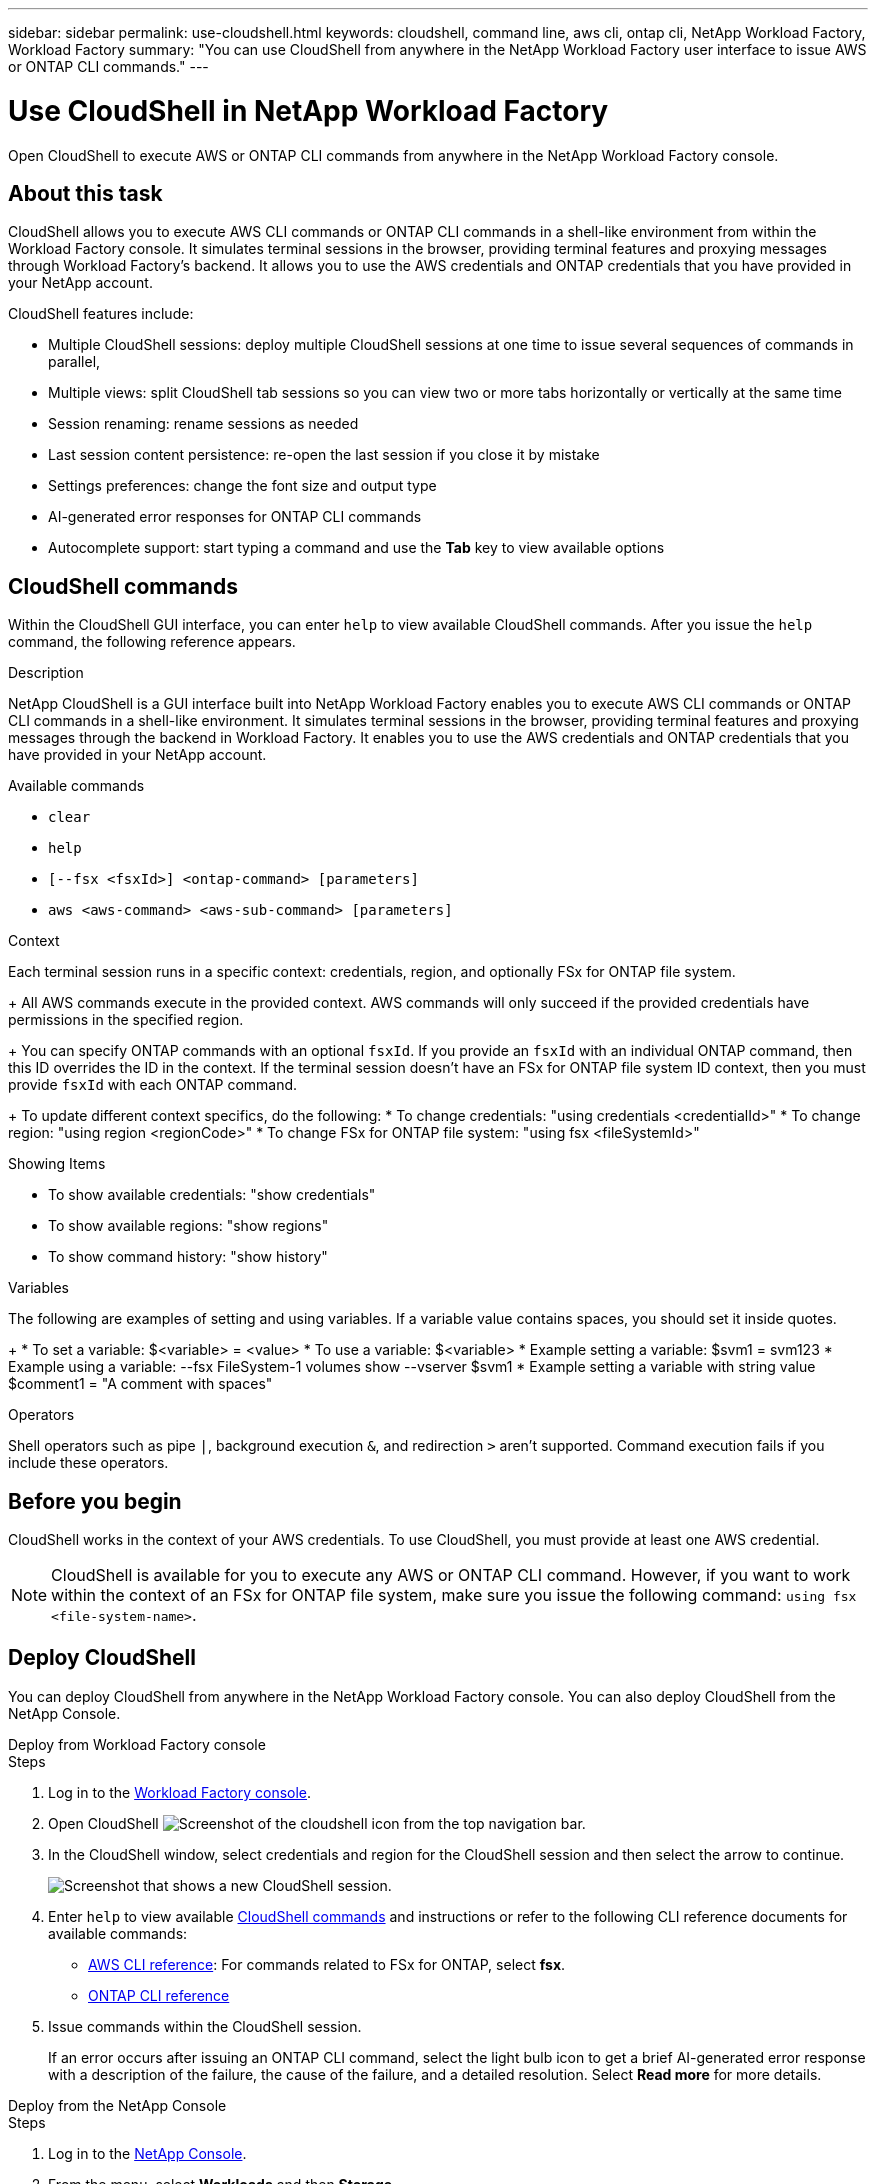 ---
sidebar: sidebar
permalink: use-cloudshell.html
keywords: cloudshell, command line, aws cli, ontap cli, NetApp Workload Factory, Workload Factory
summary: "You can use CloudShell from anywhere in the NetApp Workload Factory user interface to issue AWS or ONTAP CLI commands."
---

= Use CloudShell in NetApp Workload Factory
:icons: font
:imagesdir: ./media/

[.lead]
Open CloudShell to execute AWS or ONTAP CLI commands from anywhere in the NetApp Workload Factory console.

== About this task
CloudShell allows you to execute AWS CLI commands or ONTAP CLI commands in a shell-like environment from within the Workload Factory console. It simulates terminal sessions in the browser, providing terminal features and proxying messages through Workload Factory's backend. It allows you to use the AWS credentials and ONTAP credentials that you have provided in your NetApp account.

CloudShell features include: 

* Multiple CloudShell sessions: deploy multiple CloudShell sessions at one time to issue several sequences of commands in parallel, 
* Multiple views: split CloudShell tab sessions so you can view two or more tabs horizontally or vertically at the same time
* Session renaming: rename sessions as needed
* Last session content persistence: re-open the last session if you close it by mistake
* Settings preferences: change the font size and output type
* AI-generated error responses for ONTAP CLI commands
* Autocomplete support: start typing a command and use the *Tab* key to view available options

== CloudShell commands
Within the CloudShell GUI interface, you can enter `help` to view available CloudShell commands. After you issue the `help` command, the following reference appears. 

.Description
NetApp CloudShell is a GUI interface built into NetApp Workload Factory enables you to execute AWS CLI commands or ONTAP CLI commands in a shell-like environment. It simulates terminal sessions in the browser, providing terminal features and proxying messages through the backend in Workload Factory. It enables you to use the AWS credentials and ONTAP credentials that you have provided in your NetApp account.
 
.Available commands
 
* `clear`
* `help`
* `[--fsx <fsxId>] <ontap-command> [parameters]`
* `aws <aws-command> <aws-sub-command> [parameters]`
 
.Context

Each terminal session runs in a specific context: credentials, region, and optionally FSx for ONTAP file system.
+ 
All AWS commands execute in the provided context. AWS commands will only succeed if the provided credentials have permissions in the specified region.
+ 
You can specify ONTAP commands with an optional `fsxId`. If you provide an `fsxId` with an individual ONTAP command, then this ID overrides the ID in the context. If the terminal session doesn't have an FSx for ONTAP file system ID context, then you must provide `fsxId` with each ONTAP command.
+ 
To update different context specifics, do the following:
* To change credentials: "using credentials <credentialId>"
* To change region: "using region <regionCode>"
* To change FSx for ONTAP file system: "using fsx <fileSystemId>"
 
.Showing Items

* To show available credentials: "show credentials"
* To show available regions: "show regions"
* To show command history: "show history"
 
.Variables
The following are examples of setting and using variables. If a variable value contains spaces, you should set it inside quotes.
+
* To set a variable: $<variable> = <value>
* To use a variable: $<variable>
* Example setting a variable: $svm1 = svm123
* Example using a variable: --fsx FileSystem-1 volumes show --vserver $svm1
* Example setting a variable with string value $comment1 = "A comment with spaces"
 
.Operators
 
Shell operators such as pipe `|`, background execution `&`, and redirection `>` aren't supported. Command execution fails if you include these operators.

== Before you begin
CloudShell works in the context of your AWS credentials. To use CloudShell, you must provide at least one AWS credential.

NOTE: CloudShell is available for you to execute any AWS or ONTAP CLI command. However, if you want to work within the context of an FSx for ONTAP file system, make sure you issue the following command: `using fsx <file-system-name>`.

== Deploy CloudShell
You can deploy CloudShell from anywhere in the NetApp Workload Factory console. You can also deploy CloudShell from the NetApp Console.

[role="tabbed-block"]
====

.Deploy from Workload Factory console
--
.Steps
. Log in to the https://console.workloads.netapp.com[Workload Factory console^].
. Open CloudShell image:cloudshell-icon.png["Screenshot of the cloudshell icon"] from the top navigation bar.
. In the CloudShell window, select credentials and region for the CloudShell session and then select the arrow to continue.
+
image:screenshot-deploy-cloudshell-session.png["Screenshot that shows a new CloudShell session."]
. Enter `help` to view available <<CloudShell commands,CloudShell commands>> and instructions or refer to the following CLI reference documents for available commands:
* link:https://docs.aws.amazon.com/cli/latest/reference/[AWS CLI reference^]: For commands related to FSx for ONTAP, select *fsx*.
* link:https://docs.netapp.com/us-en/ontap-cli/[ONTAP CLI reference^]
. Issue commands within the CloudShell session.
+
If an error occurs after issuing an ONTAP CLI command, select the light bulb icon to get a brief AI-generated error response with a description of the failure, the cause of the failure, and a detailed resolution. Select *Read more* for more details.
--

.Deploy from the NetApp Console
--
.Steps
. Log in to the link:https://console.netapp.com[NetApp Console^].
. From the menu, select *Workloads* and then *Storage*.
. In the *FSx for ONTAP* tab, select the three-dot menu of the file system and then select *Open CloudShell*.
+
A CloudShell session opens in the context of the selected file system.
. Enter `help` to view available CloudShell commands and instructions or refer to the following CLI reference documents for available commands:
* link:https://docs.aws.amazon.com/cli/latest/reference/[AWS CLI reference^]: For commands related to FSx for ONTAP, select *fsx*.
* link:https://docs.netapp.com/us-en/ontap-cli/[ONTAP CLI reference^]
. Issue commands within the CloudShell session.
+
If an error occurs after issuing an ONTAP CLI command, select the light bulb icon to get a brief AI-generated error response with a description of the failure, the cause of the failure, and a detailed resolution. Select *Read more* for more details.
--
====

The CloudShell tasks shown in this screenshot can be completed by selecting the three-dot menu of an open CloudShell session tab. The instructions for each of these tasks follows. 

image:screenshot-cloudshell-tab-menu.png["Screenshot that shows CloudShell tab three-dot menu with options like rename, duplicate, close other tabs, and close all."]

== Rename a CloudShell session tab
You can rename a CloudShell session tab to help you identify the session.

.Steps
. Select the three-dot menu of the CloudShell session tab.
. Select *Rename*.
. Enter a new name for the session tab and then click outside the tab name to set the new name.

.Result
The new name appears in the CloudShell session tab.

== Duplicate CloudShell session tab
You can duplicate a CloudShell session tab to create a new session with the same name, credentials, and region. The code from the original tab isn't duplicated in the duplicated tab.

.Steps
. Select the three-dot menu of the CloudShell session tab.
. Select *Duplicate*.

.Result
The new tab appears with the same name as the original tab. 

== Close CloudShell session tabs
You can close CloudShell tabs one at a time, close other tabs you're not working on, or close all tabs at once.

.Steps
. Select the three-dot menu of the CloudShell session tab.
. Select one of the following: 
* Select "X" in the CloudShell tab window to close one tab at a time.
* Select *Close other tabs* to close all other tabs that are open except the one you're working on. 
* Select *Close all tabs* to close all tabs.

.Result
The selected CloudShell session tabs close.

== Split CloudShell session tabs
You can split CloudShell session tabs to view two or more tabs at the same time.

.Step
Drag and drop CloudShell session tabs to the top, bottom, left, or right of the CloudShell window to split the view.

image:screenshot-cloudshell-split-view.png["Screenshot that shows two CloudShell tabs split horizontally. The tabs appear side by side."]

== Re-open your last CloudShell session
If by accident you close your CloudShell session, you can re-open it.

.Step
Select the CloudShell icon image:cloudshell-icon.png["Screenshot of the cloudshell icon"] from the top navigation bar.

.Result
The latest CloudShell sessions open. 

== Update settings for a CloudShell session 
You can update font and output type settings for CloudShell sessions. 

.Steps
. Deploy a CloudShell session. 
. In the CloudShell tab, select the settings icon.
+
The settings dialog appears. 
. Update font size and output type as needed.
+
NOTE: Enriched output applies to JSON objects and table formatting. All other output appears as plain text. 
. Select *Apply*. 

.Result 
The CloudShell settings are updated. 

